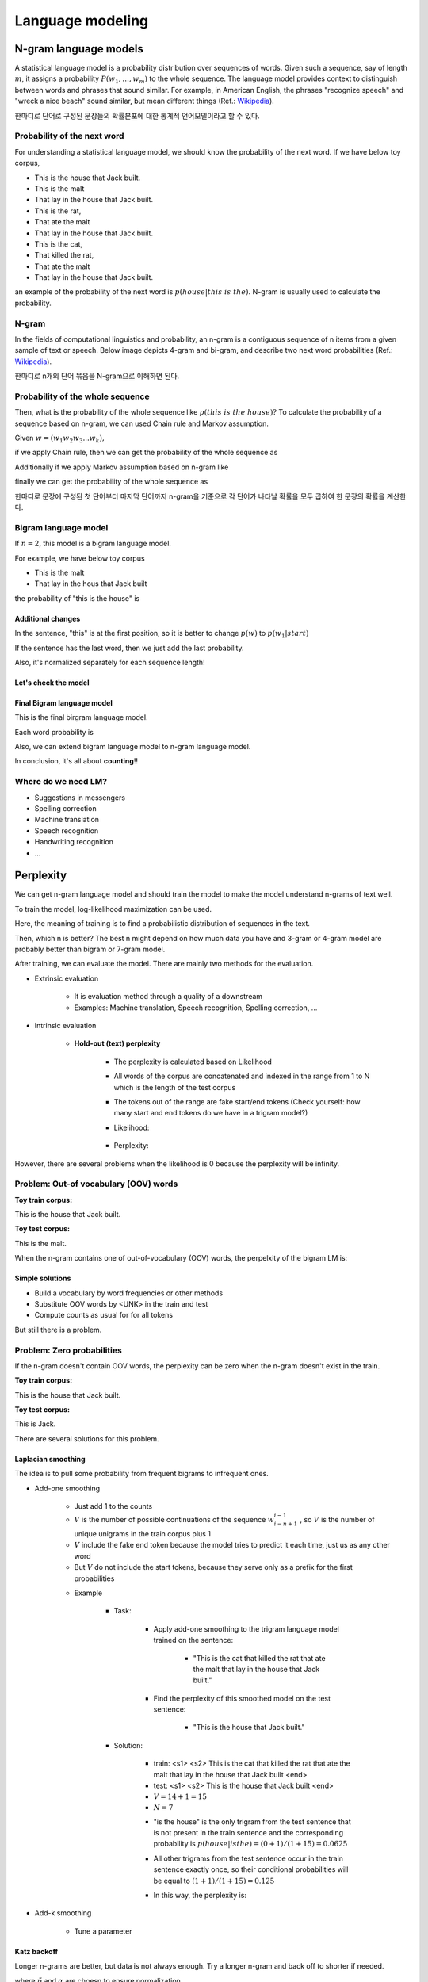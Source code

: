 ==================
Language modeling
==================

N-gram language models
=======================

A statistical language model is a probability distribution over sequences of words. Given such a sequence, say of length :math:`m`, it assigns a probability :math:`\displaystyle P(w_{1},\ldots ,w_{m})` to the whole sequence. The language model provides context to distinguish between words and phrases that sound similar. For example, in American English, the phrases "recognize speech" and "wreck a nice beach" sound similar, but mean different things (Ref.: `Wikipedia <https://en.wikipedia.org/wiki/Language_model>`_).

한마디로 단어로 구성된 문장들의 확률분포에 대한 통계적 언어모델이라고 할 수 있다.


Probability of the next word
*****************************

For understanding a statistical language model, we should know the probability of the next word. If we have below toy corpus,

* This is the house that Jack built.
* This is the malt
* That lay in the house that Jack built.
* This is the rat,
* That ate the malt
* That lay in the house that Jack built.
* This is the cat,
* That killed the rat,
* That ate the malt
* That lay in the house that Jack built.

an example of the probability of the next word is :math:`p(house|this\ is\ the).` N-gram is usually used to calculate the probability.


N-gram
********

In the fields of computational linguistics and probability, an n-gram is a contiguous sequence of n items from a given sample of text or speech. Below image depicts 4-gram and bi-gram, and describe two next word probabilities (Ref.: `Wikipedia <https://en.wikipedia.org/wiki/N-gram>`_).

한마디로 n개의 단어 묶음을 N-gram으로 이해하면 된다.

.. figure:: img/lm/n-gram.png
  :align: center
  :scale: 60%


Probability of the whole sequence
**********************************

Then, what is the probability of the whole sequence like :math:`p(this\ is\ the\ house)?` To calculate the probability of a sequence based on n-gram, we can used Chain rule and Markov assumption.

Given :math:`w = (w_1 w_2 w_3 ... w_k),`

if we apply Chain rule, then we can get the probability of the whole sequence as

.. rst-class:: centered

    :math:`p(w) = p(w_1)p(w_2 | w_1) ... p(w_k | w_1 ... w_{k-1}).`

Additionally if we apply Markov assumption based on n-gram like

.. rst-class:: centered
    
    :math:`p(w_i | w_1 ... w_{i-1}) = p(w_i | w_{i-n+1} ... w_{i-1}),`

finally we can get the probability of the whole sequence as

.. rst-class:: centered
    
    :math:`p(w) = p(w_1)p(w_2 | w_1) ... p(w_i | w_{i-n+1} ... w_{i-1}).`

한마디로 문장에 구성된 첫 단어부터 마지막 단어까지 n-gram을 기준으로 각 단어가 나타날 확률을 모두 곱하여 한 문장의 확률을 계산한다.


Bigram language model
**********************

If :math:`n = 2`, this model is a bigram language model.

.. rst-class:: centered

  :math:`p(w) = p(w_1)p(w_2 | w_1) ... p(w_k | w_{k-1})`

For example, we have below toy corpus

* This is the malt
* That lay in the hous that Jack built

the probability of "this is the house" is

.. rst-class:: centered

  :math:`\begin{split} p(this\ is\ the\ house) &= p(this) p(is|this) p(the|is) p(house|the) \\ &= \frac{1}{12} \cdot 1 \cdot 1 \cdot \frac{1}{2} \end{split}`

-------------------
Additional changes
-------------------

In the sentence, "this" is at the first position, so it is better to change :math:`p(w)` to :math:`p(w_1 | start)`

.. rst-class:: centered
  
  :math:`p(w) = p(w_1 | start)p(w_2 | w_1) ... p(w_k | w_{k-1})`

  :math:`\begin{split} p(this\ is\ the\ house) &= p(this) p(is|this) p(the|is) p(house|the) \\ &= \frac{1}{2} \cdot 1 \cdot 1 \cdot \frac{1}{2} \end{split}`


If the sentence has the last word, then we just add the last probability.

.. rst-class:: centered
  
  :math:`p(w) = p(w_1)p(w_2 | w_1) ... p(w_k | w_{k-1}) p(end | w_k)`


Also, it's normalized separately for each sequence length!

.. rst-class:: centered

  :math:`p(this) + p(that) = 1.0`

  :math:`p(this\ this) + p(this\ is) + \cdots + p(built\ built) = 1.0`

----------------------
Let's check the model
----------------------

.. rst-class:: centered

  :math:`p(cat\ dog\ cat) = p(cat | \_) p(dog | cat) p(cat | dog) p(\_ | cat)`


.. figure:: img/lm/bi_gram_model_checking.png
  :align: center
  :scale: 70%

----------------------------
Final Bigram language model
----------------------------

This is the final birgram language model.

.. rst-class:: centered

  :math:`p(w) = \prod\limits_{i=1}^{k+1} p(w_i | w_{i-1})`
  
Each word probability is

.. rst-class:: centered

  :math:`p(w_i | w_{i-1}) = \frac{c(w_{i-1} w_i)}{\sum_{w_i} c(w_{i-1} w_i)} = \frac{c(w_{i-1} w_i)}{c(w_{i-1})}.`

Also, we can extend bigram language model to n-gram language model.

.. rst-class:: centered

  :math:`p(w) = \prod\limits_{i=1}^{k+1} p(w_i | w_{i-n+1}^{i-1}),\ (w_{i-n+1}^{i-1} = w_{i-n+1} \cdots  w_{i-1})`

  :math:`p(w_i | w_{i-n+1}^{i-1}) = \frac{c(w_{i-n+1}^i w_i)}{\sum_{w_i} c(w_{i-n+1} w_i)} = \frac{c(w_{i-n+1} w_i)}{c(w_{i-n+1}^{i-1})}`

In conclusion, it's all about **counting**!!


Where do we need LM?
***********************

* Suggestions in messengers
* Spelling correction
* Machine translation
* Speech recognition
* Handwriting recognition
* ...


Perplexity
===========

We can get n-gram language model and should train the model to make the model understand n-grams of text well.

.. rst-class:: centered

  :math:`p(w) = \prod\limits_{i=1}^{k+1} p(w_i | w_{i-n+1}^{i-1})`

To train the model, log-likelihood maximization can be used.

.. rst-class:: centered

    :math:`\log p(w_{train}) = \sum\limits_{i=1}^{N+1} \log p(w_i | w_{i-n+1}^{i-1}) \rightarrow \max,\ N: \text{train corpus length}`

Here, the meaning of training is to find a probabilistic distribution of sequences in the text.

Then, which n is better? The best n might depend on how much data you have and 3-gram or 4-gram model are probably better than bigram or 7-gram model.

After training, we can evaluate the model. There are mainly two methods for the evaluation.

* Extrinsic evaluation

    * It is evaluation method through a quality of a downstream
    * Examples: Machine translation, Speech recognition, Spelling correction, ...

* Intrinsic evaluation

    * **Hold-out (text) perplexity**

        * The perplexity is calculated based on Likelihood

        * All words of the corpus are concatenated and indexed in the range from 1 to N which is the length of the test corpus

        * The tokens out of the range are fake start/end tokens (Check yourself: how many start and end tokens do we have in a trigram model?)

        * Likelihood:

            .. rst-class:: centered

                :math:`\mathcal{L} = p(w_{test}) = \prod\limits_{i=1}^{k+1} p(w_i | w_{i-n+1}^{i-1})`
  
        * Perplexity:

            .. rst-class:: centered

                :math:`\mathcal{P} = \mathcal{L}^{-\frac{1}{N}} = p(w_{test})^{-\frac{1}{N}} = \frac{1}{\sqrt[N]{p(w_{test})}}`

However, there are several problems when the likelihood is 0 because the perplexity will be infinity.

Problem: Out-of vocabulary (OOV) words
***************************************

**Toy train corpus:**

This is the house that Jack built.

**Toy test corpus:**

This is the malt.

When the n-gram contains one of out-of-vocabulary (OOV) words, the perpelxity of the bigram LM is:

.. rst-class:: centered

    :math:`p(malt|the) = \frac{c(the\ malt)}{c(the)} = 0 \rightarrow p(w_{test}) = 0 \rightarrow \mathcal{P} = inf`

----------------
Simple solutions
----------------

* Build a vocabulary by word frequencies or other methods
* Substitute OOV words by <UNK> in the train and test
* Compute counts as usual for for all tokens

But still there is a problem.

Problem: Zero probabilities
****************************

If the n-gram doesn't contain OOV words, the perplexity can be zero when the n-gram doesn't exist in the train.

**Toy train corpus:**

This is the house that Jack built.

**Toy test corpus:**

This is Jack.

.. rst-class:: centered

    :math:`p(Jack|the) = \frac{c(is\ Jack)}{c(is)} = 0 \rightarrow p(w_{test}) = 0 \rightarrow \mathcal{P} = inf`

There are several solutions for this problem.

-------------------
Laplacian smoothing
-------------------

The idea is to pull some probability from frequent bigrams to infrequent ones.

* Add-one smoothing

    * Just add 1 to the counts

    * :math:`V` is the number of possible continuations of the sequence :math:`w_{i-n+1}^{i-1}` , so :math:`V` is the number of unique unigrams in the train corpus plus 1

    * :math:`V` include the fake end token because the model tries to predict it each time, just us as any other word

    * But :math:`V` do not include the start tokens, because they serve only as a prefix for the first probabilities

    .. rst-class:: centered
    
        :math:`\hat{p}(w_i | w_{i-n+1}^{i-1}) = \frac{c(w_{i-n+1} w_i) + 1}{c(w_{i-n+1}^{i-1}) + V}`

    * Example

        * Task:

            * Apply add-one smoothing to the trigram language model trained on the sentence:

                * "This is the cat that killed the rat that ate the malt that lay in the house that Jack built."
            
            * Find the perplexity of this smoothed model on the test sentence:

                * "This is the house that Jack built."

        * Solution:

            * train: <s1> <s2> This is the cat that killed the rat that ate the malt that lay in the house that Jack built <end>
            * test: <s1> <s2> This is the house that Jack built <end>
            * :math:`V = 14 + 1 = 15`
            * :math:`N = 7`
            
            .. rst-class:: centered
            
                :math:`\mathcal{P} = p(w_{test})^{-\frac{1}{N}},\ where\ p(w_{test}) = \prod\limits_{i=1}^8 p(w_i | w_{i-2}^{i-1}) = \prod\limits_{i=1}^8 \frac{c(w_{i-2} w_{i-1} w_i) + 1}{c(w_{i-2}^{i-1}) + 15}`

            * "is the house" is the only trigram from the test sentence that is not present in the train sentence and the corresponding probability is :math:`p(house | is the) = (0 + 1) / (1 + 15) = 0.0625`

            * All other trigrams from the test sentence occur in the train sentence exactly once, so their conditional probabilities will be equal to :math:`(1 + 1) / (1 + 15) = 0.125`

            * In this way, the perplexity is:

                .. rst-class:: centered
                    
                    :math:`perplexity = (0.0625 \times 0.125^7)^{-\frac{1}{7}} = 11.89`

* Add-k smoothing

    * Tune a parameter

    .. rst-class:: centered
    
        :math:`\hat{p}(w_i | w_{i-n+1}^{i-1}) = \frac{c(w_{i-n+1} w_i) + k}{c(w_{i-n+1}^{i-1}) + Vk}`

------------
Katz backoff
------------

Longer n-grams are better, but data is not always enough. Try a longer n-gram and back off to shorter if needed.

.. rst-class:: centered

    :math:`\hat{p}(w_i | w_{i-n+1}^{i-1}) = \begin{cases} \tilde{p}(w_i | w_{i-n+1}^{i-1}), \\ \alpha (w_i | w_{i-n+1}^{i-1})\hat{p}(w_i | w_{i-n+2}^{i-1}) \end{cases}`

where :math:`\tilde{p}` and :math:`\alpha` are choesn to ensure normalization.

-----------------------
Interpolation smoothing
-----------------------

This method is a mixture of several n-gram models and this it an example for a mixture of trigram, bigram and unigram model:

.. rst-class:: centered

    :math:`\hat{p}(w_i | w_{i-2}^{i-1}) = \lambda_1 p(w_i | w_{i-2}w_{i-1}) + \lambda_2 p(w_i | w_{i-1}) + \lambda_3 p(w_i)`

    :math:`\lambda_1 + \lambda_2 + \lambda_3 = 1`

The weights can be optimized on a test set and they can depend on the context.

---------------------
Absolute discounting
---------------------

When comparing the counts for bigram in train and test sets, subtracting 0.75 get a goood estimate for the test count (`Experiment, Church and Gale, 1991 <https://web.stanford.edu/~jurafsky/slp3/4.pdf>`_).

================== =================
Train bigram count Test bigram count
================== =================
2                  1.25
3                  2.24
4                  3.23
5                  4.21
6                  5.23
7                  6.21
8                  7.21
================== =================

.. rst-class:: centered

    :math:`\hat{p}(w_i | w_{i-1}) = \frac{c(w_{i-1}w_i) - d}{\sum_x c(w_{i-1})x} + \lambda (w_{i-1}) p(w_i),\ where\ d = 0.75`

In this case, they use unigram model for infrequent n-grams but there is a better way.

---------------------
Kneser-Ney smoothing
---------------------

This method captures the diversity of contexts for the word instaed of just using the unigram distribution which captures the word frequecy (Ref.: `Speech and Language Processing <https://web.stanford.edu/~jurafsky/slp3/4.pdf>`_).

.. rst-class:: centered

    :math:`\hat{p}(w) \propto |x : c(x w) > 0|`

N-gram models + Kneser-Ney smoothing is a strong baseline in Language Modeling!


Quiz: Language modeling
=======================

.. toggle-header::
    :header: **Quiz list**

    |
    **Question 1**
    
        Given the corpus of three sentences:

        * This is the house that Jack built.
        * This is the malt that lay in the house that Jack built.
        * This is the rat that ate the malt that lay in the house that Jack built.

        calculate the probability :math:`p(lay | that)` using maximum likelihood estimation.

        \[　\] 1/3

        \[　\] 1/2

        \[　\] 3

        \[　\] 2/3

    **Question 2**

        Consider the bigram language model trained on the sentence:

        * This is the cow with the crumpled horn that tossed the dog that worried the cat that killed the rat that ate the malt that lay in the house that Jack built.

        Find the probability of the sentence:

        * This is the rat that worried the dog that Jack built.

        \[　\] :math:`\frac1{2} \cdot \frac1{3} \cdot \frac1{6} \cdot \frac1{2} \cdot \frac1{7} \cdot \frac1{2} \cdot \frac1{6} \cdot \frac1{2} \cdot \frac1{7} \cdot \frac1{3} \cdot \frac1{5} \cdot \frac1{4}`

        \[　\] :math:`\infty`

        \[　\] 0

        \[　\] 1/8

        \[　\] :math:`\frac1{6} \cdot \frac1{7} \cdot \frac1{6} \cdot \frac1{7}`

    **Question 3**
            
        Consider the trigram language model trained on the sentence:

        * This is the cat that killed the rat that ate the malt that lay in the house that Jack built.

        Find the perplexity of this model on the test sentence:

        * This is the house that Jack built.

        \[　\] :math:`\frac{1}{\sqrt[7] {\frac{1}{3} \cdot \frac{1}{3}}} = \sqrt[7]{9}`

        \[　\] 0

        \[　\] :math:`\infty`

        \[　\] 1

    **Question 4**
            
        Apply add-one smoothing to the trigram language model trained on the sentence:

        * This is the rat that ate the malt that lay in the house that Jack built.

        Find the perplexity of this smoothed model on the test sentence:

        * This is the house that Jack built.

        Write the answer with precision of 3 digits after the decimal point.

        Enter answer here: 

    **Question 5**
            
        Find one incorrect statement below:

        \[　\] If a test corpus does not have out-of-vocabulary words, smoothing is not needed.

        \[　\] N-gram language models cannot capture distant contexts.

        \[　\] The smaller holdout perplexity is - the better the model.

        \[　\] End-of-sentence tokens are necessary for modelling probabilities of sentences of different lengths.

        \[　\] Trigram language models can have a larger perplexity than bigram language models.

|

References
===========

* https://www.coursera.org/learn/language-processing
